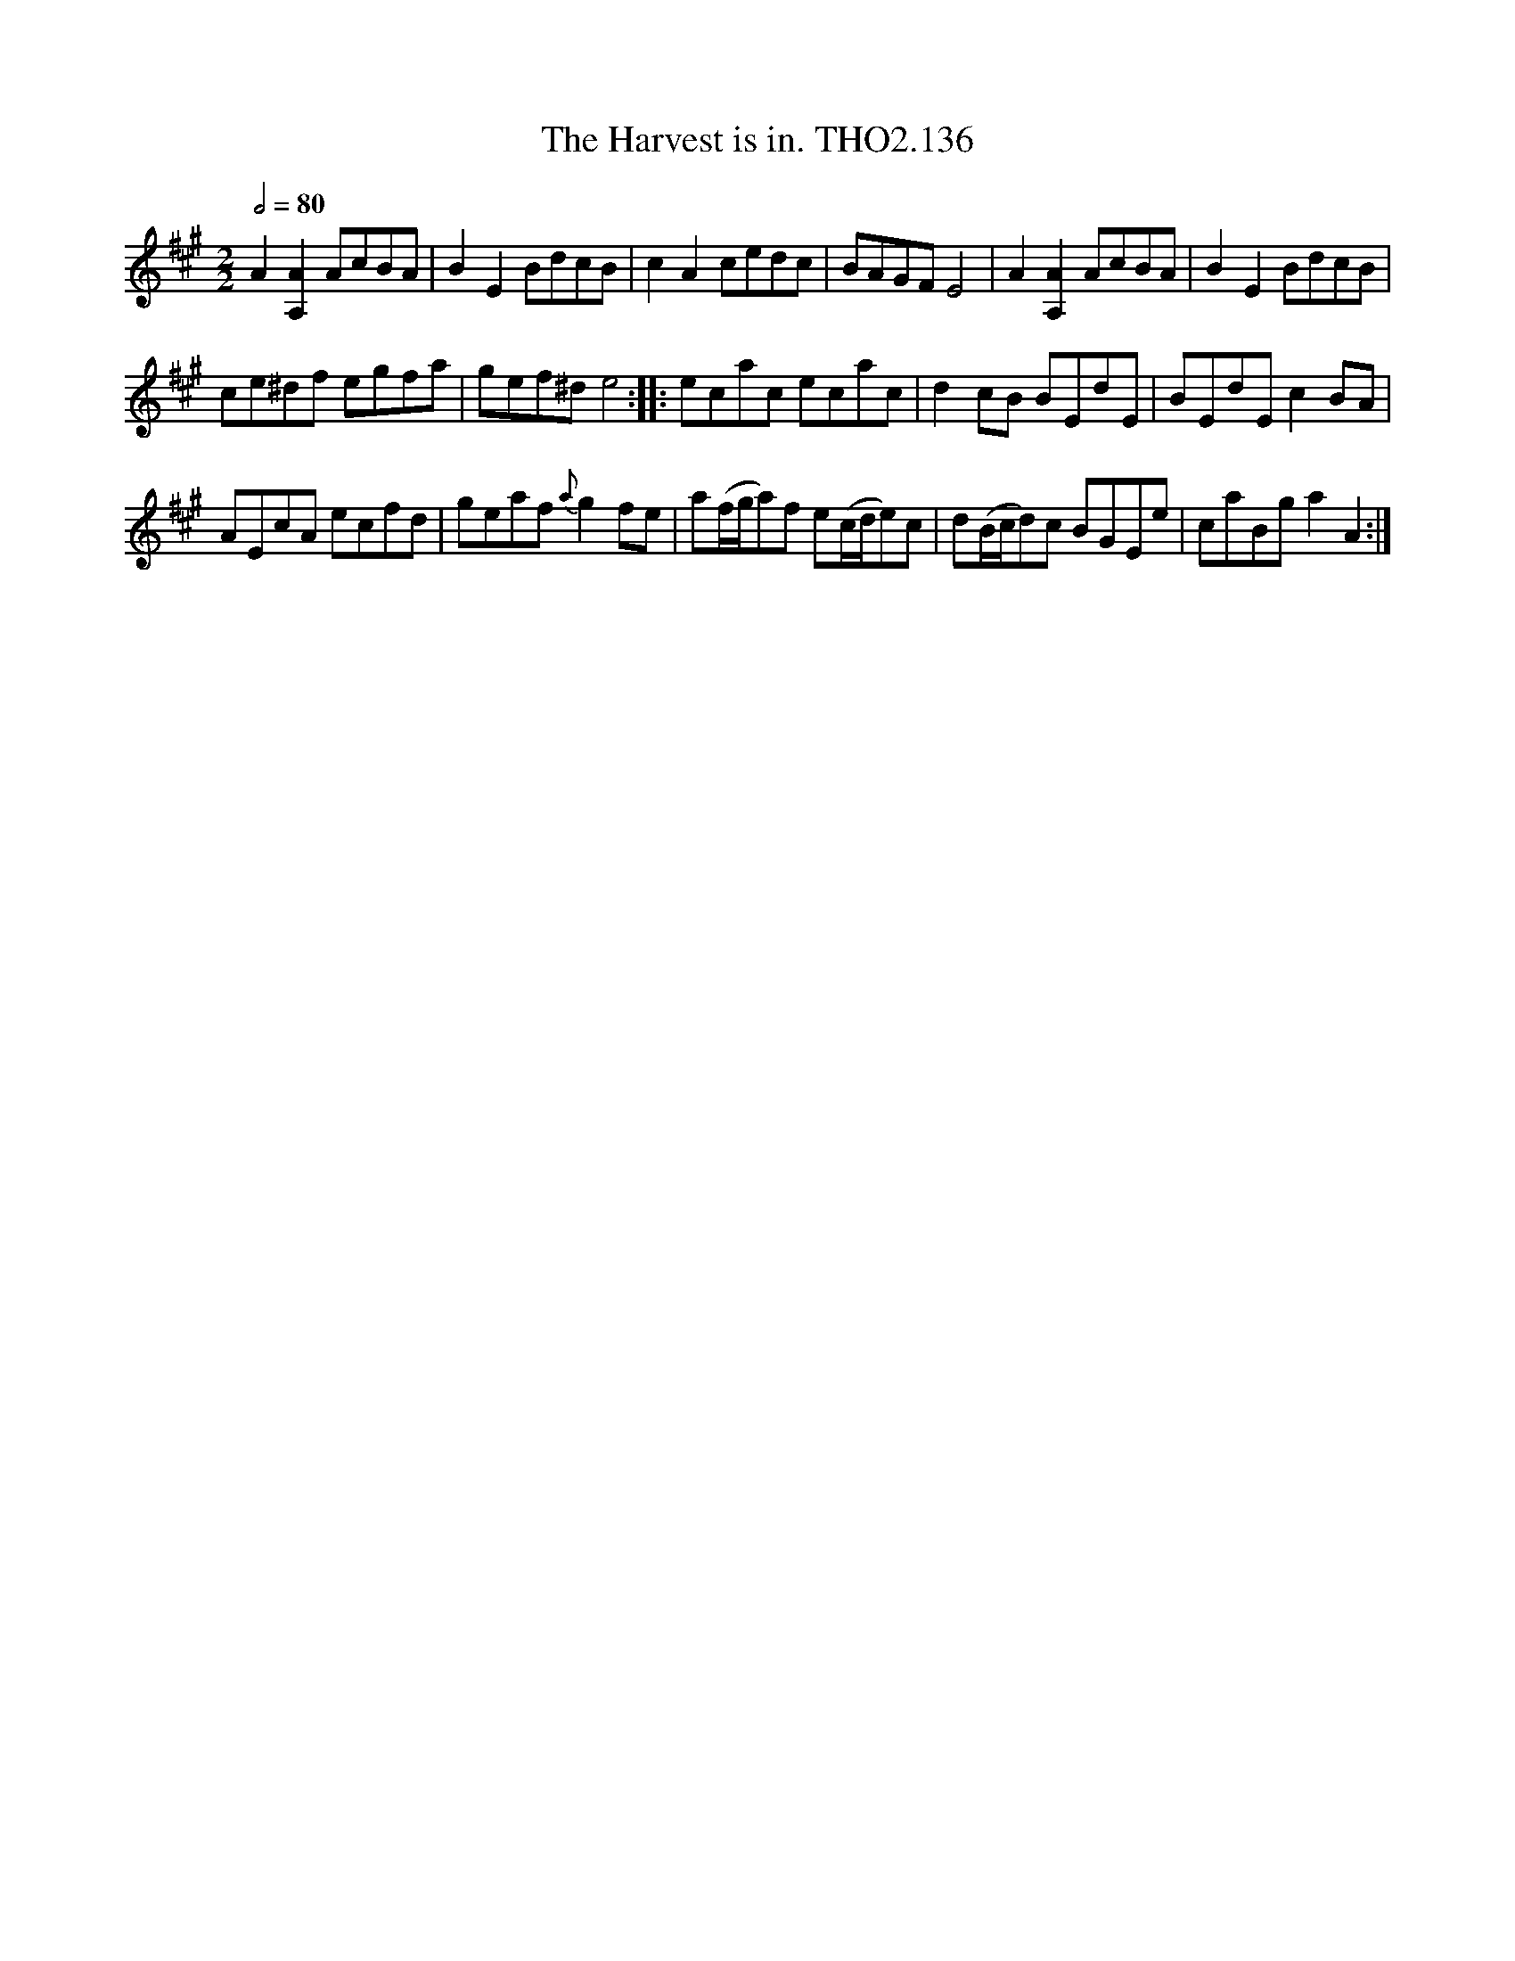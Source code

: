 X:1
T:Harvest is in. THO2.136, The
L:1/8
Q:1/2=80
M:2/2
I:linebreak $
K:A
V:1 treble 
V:1
 A2 [A,A]2 AcBA | B2 E2 BdcB | c2 A2 cedc | BAGF E4 | A2 [A,A]2 AcBA | B2 E2 BdcB |$ ce^df egfa | %7
 gef^d e4 :: ecac ecac | d2 cB BEdE | BEdE c2 BA |$ AEcA ecfd | geaf{a} g2 fe | %13
 a(f/g/a)f e(c/d/e)c | d(B/c/d)c BGEe | caBg a2 A2 :| %16
